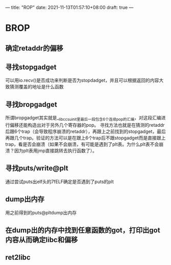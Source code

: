 ---
title: "ROP"
date: 2021-11-13T01:57:10+08:00
draft: true
---
* BROP
** 确定retaddr的偏移
** 寻找stopgadget
可以用io.recv()是否成功来判断是否为stopdadget，并且可以根据返回的内容大致猜测覆盖的地址是什么函数
** 寻找bropgadget
所谓bropgadget其实就是__libc_csu_init里最后一段包含6个连续pop的汇编，对这段汇编进行偏移还能构造出对于另外几个寄存器的pop。
寻找方法也就是在猜测的retaddr后跟6个trap（会导致程序崩溃的retaddr），再跟上之前找到的stopgadget，最后再跟几个trap。验证的方法可以是在跟上6个trap后不跟stopgadget而是直接跟上trap，看是否会崩溃（如果不会崩溃，有可能是遇到了plt表。为什么plt表不会崩溃？因为plt表用jmp直接跳转去执行函数了）。
** 寻找puts/write@plt
通过尝试puts出elf头的\x7fELF确定是否遇到了puts的plt
** dump出内存
用之前得到的puts@pltdump出内存
** 在dump出的内存中找到任意函数的got，打印出got内容从而确定libc和偏移
** ret2libc
